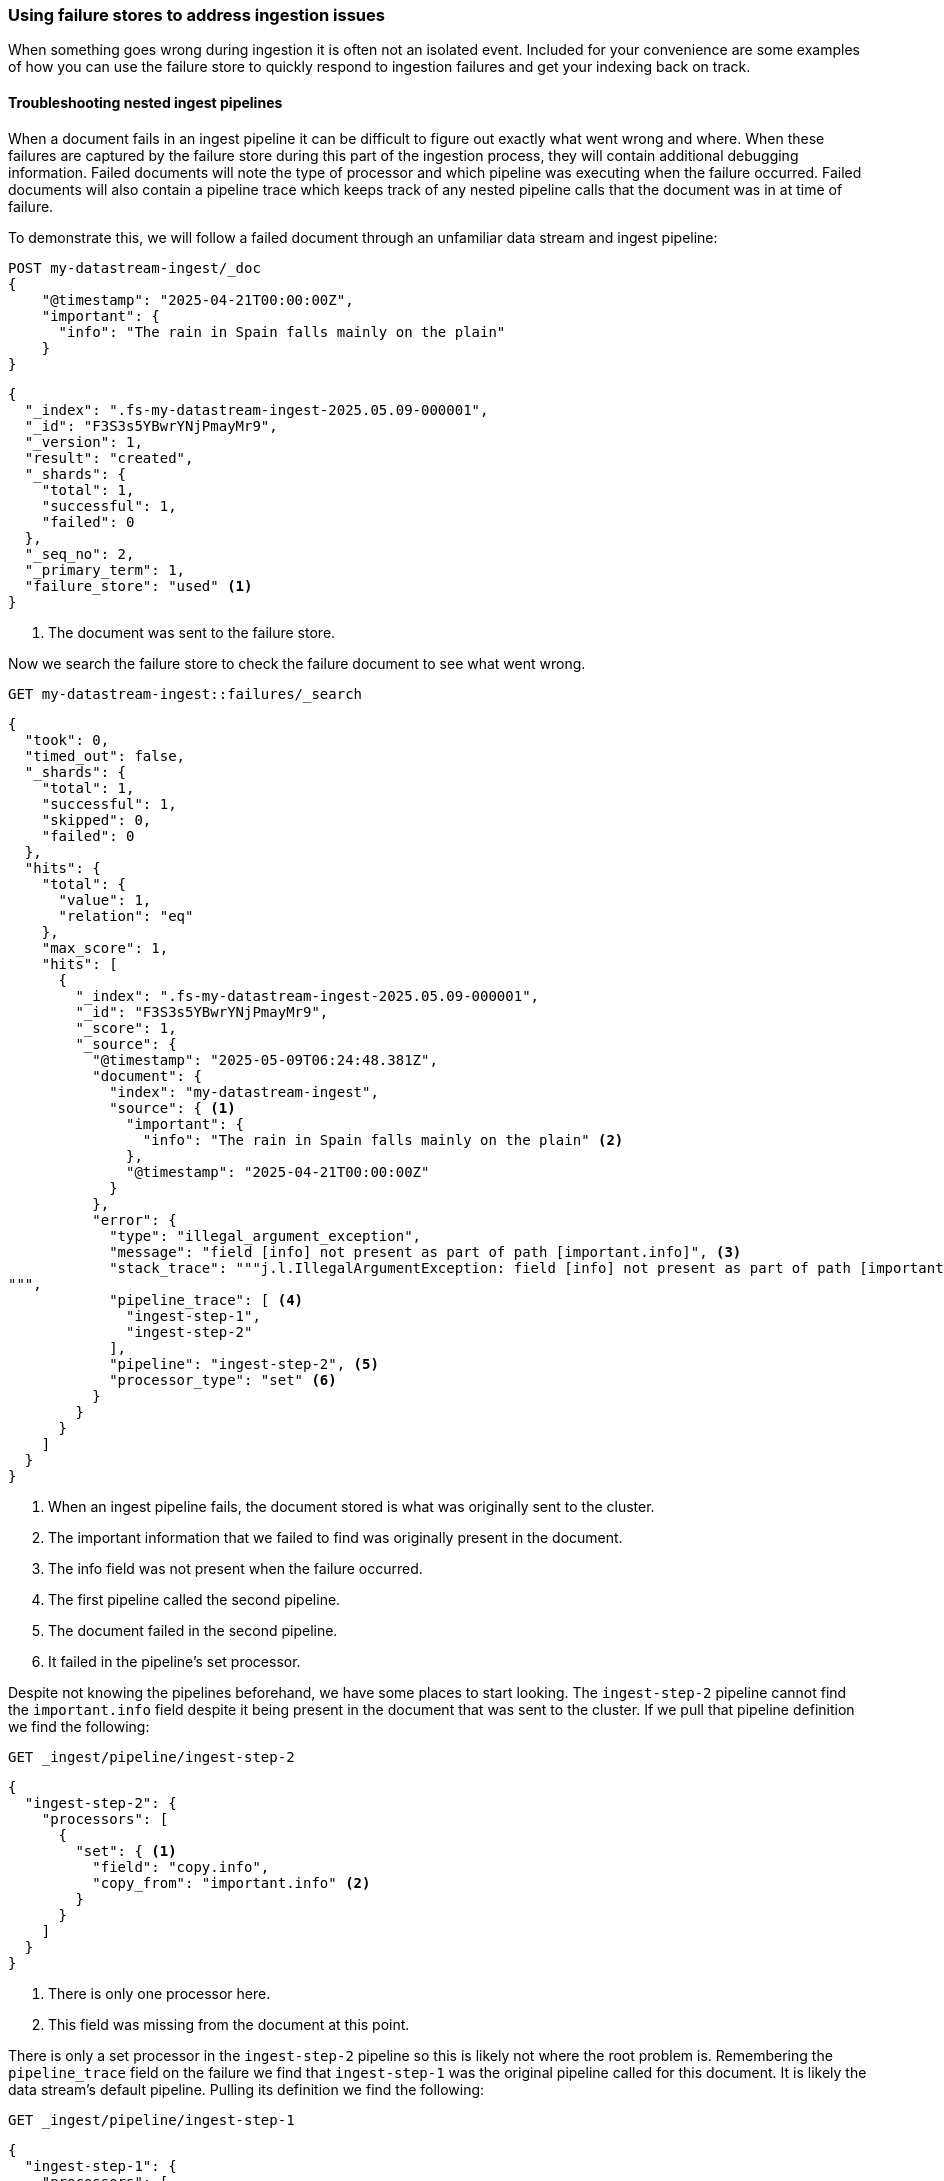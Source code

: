 [[failure-store-recipes]]
=== Using failure stores to address ingestion issues

When something goes wrong during ingestion it is often not an isolated event. Included for your convenience are some examples of how you can use the failure store to quickly respond to ingestion failures and get your indexing back on track.

[[failure-store-examples-nested-ingest-troubleshoot]]
==== Troubleshooting nested ingest pipelines
When a document fails in an ingest pipeline it can be difficult to figure out exactly what went wrong and where. When these failures are captured by the failure store during this part of the ingestion process, they will contain additional debugging information. Failed documents will note the type of processor and which pipeline was executing when the failure occurred. Failed documents will also contain a pipeline trace which keeps track of any nested pipeline calls that the document was in at time of failure.

To demonstrate this, we will follow a failed document through an unfamiliar data stream and ingest pipeline:

[source,console]
----
POST my-datastream-ingest/_doc
{
    "@timestamp": "2025-04-21T00:00:00Z",
    "important": {
      "info": "The rain in Spain falls mainly on the plain"
    }
}
----

[source,console-result]
----
{
  "_index": ".fs-my-datastream-ingest-2025.05.09-000001",
  "_id": "F3S3s5YBwrYNjPmayMr9",
  "_version": 1,
  "result": "created",
  "_shards": {
    "total": 1,
    "successful": 1,
    "failed": 0
  },
  "_seq_no": 2,
  "_primary_term": 1,
  "failure_store": "used" <1>
}
----
<1> The document was sent to the failure store.

Now we search the failure store to check the failure document to see what went wrong.

[source,console]
----
GET my-datastream-ingest::failures/_search
----

[source,console-result]
----
{
  "took": 0,
  "timed_out": false,
  "_shards": {
    "total": 1,
    "successful": 1,
    "skipped": 0,
    "failed": 0
  },
  "hits": {
    "total": {
      "value": 1,
      "relation": "eq"
    },
    "max_score": 1,
    "hits": [
      {
        "_index": ".fs-my-datastream-ingest-2025.05.09-000001",
        "_id": "F3S3s5YBwrYNjPmayMr9",
        "_score": 1,
        "_source": {
          "@timestamp": "2025-05-09T06:24:48.381Z",
          "document": {
            "index": "my-datastream-ingest",
            "source": { <1>
              "important": {
                "info": "The rain in Spain falls mainly on the plain" <2>
              },
              "@timestamp": "2025-04-21T00:00:00Z"
            }
          },
          "error": {
            "type": "illegal_argument_exception",
            "message": "field [info] not present as part of path [important.info]", <3>
            "stack_trace": """j.l.IllegalArgumentException: field [info] not present as part of path [important.info] at o.e.i.IngestDocument.getFieldValue(IngestDocument.java:202) at o.e.i.c.SetProcessor.execute(SetProcessor.java:86) ... 19 more
""",
            "pipeline_trace": [ <4>
              "ingest-step-1",
              "ingest-step-2"
            ],
            "pipeline": "ingest-step-2", <5>
            "processor_type": "set" <6>
          }
        }
      }
    ]
  }
}
----
<1> When an ingest pipeline fails, the document stored is what was originally sent to the cluster.
<2> The important information that we failed to find was originally present in the document.
<3> The info field was not present when the failure occurred.
<4> The first pipeline called the second pipeline.
<5> The document failed in the second pipeline.
<6> It failed in the pipeline's set processor.

Despite not knowing the pipelines beforehand, we have some places to start looking. The `ingest-step-2` pipeline cannot find the `important.info` field despite it being present in the document that was sent to the cluster. If we pull that pipeline definition we find the following:

[source,console]
----
GET _ingest/pipeline/ingest-step-2
----

[source,console-result]
----
{
  "ingest-step-2": {
    "processors": [
      {
        "set": { <1>
          "field": "copy.info",
          "copy_from": "important.info" <2>
        }
      }
    ]
  }
}
----
<1> There is only one processor here.
<2> This field was missing from the document at this point.

There is only a set processor in the `ingest-step-2` pipeline so this is likely not where the root problem is. Remembering the `pipeline_trace` field on the failure we find that `ingest-step-1` was the original pipeline called for this document. It is likely the data stream's default pipeline. Pulling its definition we find the following:

[source,console]
----
GET _ingest/pipeline/ingest-step-1
----

[source,console-result]
----
{
  "ingest-step-1": {
    "processors": [
      {
        "remove": {
          "field": "important.info" <1>
        }
      },
      {
        "pipeline": {
          "name": "ingest-step-2" <2>
        }
      }
    ]
  }
}
----
<1> A remove processor that is incorrectly removing our important field.
<2> The call to the second pipeline.

We find a remove processor in the first pipeline that is the root cause of the problem! The pipeline should be updated to not remove important data, or the downstream pipeline should be changed to not expect the important data to be always present.

[[failure-store-examples-complicated-ingest-troubleshoot]]
==== Troubleshooting complicated ingest pipelines

Ingest processors can be labeled with tags. These tags are user-provided information that names or describes the processor's purpose in the pipeline. When documents are redirected to the failure store due to a processor issue, they capture the tag from the processor in which the failure occurred, if it exists. Because of this behavior, it is a good practice to tag the processors in your pipeline so that the location of a failure can be identified quickly.

Here we have a needlessly complicated pipeline. It is made up of several set and remove processors. Beneficially, they are all tagged with descriptive names.

[source,console]
----
PUT _ingest/pipeline/complicated-processor
{
  "processors": [
    {
      "set": {
        "tag": "initialize counter",
        "field": "counter",
        "value": "1"
      }
    },
    {
      "set": {
        "tag": "copy counter to new",
        "field": "new_counter",
        "copy_from": "counter"
      }
    },
    {
      "remove": {
        "tag": "remove old counter",
        "field": "counter"
      }
    },
    {
      "set": {
        "tag": "transfer counter back",
        "field": "counter",
        "copy_from": "new_counter"
      }
    },
    {
      "remove": {
        "tag": "remove counter again",
        "field": "counter"
      }
    },
    {
      "set": {
        "tag": "copy to new counter again",
        "field": "new_counter",
        "copy_from": "counter"
      }
    }
  ]
}
----

We ingest some data and find that it was sent to the failure store.

[source,console]
----
POST my-datastream-ingest/_doc?pipeline=complicated-processor
{
    "@timestamp": "2025-04-21T00:00:00Z",
    "counter_name": "test"
}
----

[source,console-result]
----
{
  "_index": ".fs-my-datastream-ingest-2025.05.09-000001",
  "_id": "HnTJs5YBwrYNjPmaFcri",
  "_version": 1,
  "result": "created",
  "_shards": {
    "total": 1,
    "successful": 1,
    "failed": 0
  },
  "_seq_no": 1,
  "_primary_term": 1,
  "failure_store": "used"
}
----
On checking the failure, we can quickly identify the tagged processor that caused the problem.

[source,console]
----
GET my-datastream-ingest::failures/_search
----

[source,console-result]
----
{
  "took": 0,
  "timed_out": false,
  "_shards": {
    "total": 1,
    "successful": 1,
    "skipped": 0,
    "failed": 0
  },
  "hits": {
    "total": {
      "value": 1,
      "relation": "eq"
    },
    "max_score": 1,
    "hits": [
      {
        "_index": ".fs-my-datastream-ingest-2025.05.09-000001",
        "_id": "HnTJs5YBwrYNjPmaFcri",
        "_score": 1,
        "_source": {
          "@timestamp": "2025-05-09T06:41:24.775Z",
          "document": {
            "index": "my-datastream-ingest",
            "source": {
              "@timestamp": "2025-04-21T00:00:00Z",
              "counter_name": "test"
            }
          },
          "error": {
            "type": "illegal_argument_exception",
            "message": "field [counter] not present as part of path [counter]",
            "stack_trace": """j.l.IllegalArgumentException: field [counter] not present as part of path [counter] at o.e.i.IngestDocument.getFieldValue(IngestDocument.java:202) at o.e.i.c.SetProcessor.execute(SetProcessor.java:86) ... 14 more
""",
            "pipeline_trace": [
              "complicated-processor"
            ],
            "pipeline": "complicated-processor",
            "processor_type": "set", <1>
            "processor_tag": "copy to new counter again" <2>
          }
        }
      }
    ]
  }
}
----
<1> Helpful, but which set processor on the pipeline could it be?
<2> The tag of the exact processor that the document failed on.

Without tags in place it would not be as clear where in the pipeline the indexing problem occurred. Tags provide a unique identifier for a processor that can be quickly referenced in case of an ingest failure.

[[failure-store-examples-alerting]]
==== Alerting on failed ingestion

Since failure stores can be searched just like a normal data stream, we can use them as inputs to {kibana-ref}/alerting-getting-started.html[alerting rules] in {kib}. Here is a simple alerting example that is triggered when more than ten indexing failures have occurred in the last five minutes for a data stream:

===== Step 1: Create a failure store data view
If you want to use KQL or Lucene query types, you should first create a data view for your failure store data.
If you plan to use {esql} or the Query DSL query types, this step is not required.
Navigate to the data view page in Kibana and add a new data view. Set the index pattern to your failure store using the selector syntax.

image::images/data-streams/failure_store_alerting_create_data_view.png[create a data view using the failure store syntax in the index name]

===== Step 2: Create new rule
Navigate to Management / Alerts and Insights / Rules. Create a new rule. Choose the {es} query option.

image::images/data-streams/failure_store_alerting_create_rule.png[create a new alerting rule and select the elasticsearch query option]

===== Step 3: Pick your query type
Choose which query type you wish to use
For KQL/Lucene queries, reference the data view that contains your failure store.

image::images/data-streams/failure_store_alerting_kql.png[use the data view created in the previous step as the input to the kql query]

For Query DSL queries, use the `::failures` suffix on your data stream name.

image::images/data-streams/failure_store_alerting_dsl.png[use the ::failures suffix in the data stream name in the query dsl]

For {esql} queries, use the `::failures` suffix on your data stream name in the `FROM` command.

image::images/data-streams/failure_store_alerting_esql.png[use the ::failures suffix in the data stream name in the from command]

===== Step 4: Test
Configure schedule, actions, and details of the alert before saving the rule.

image::images/data-streams/failure_store_alerting_finish.png[complete the rule configuration and save it]

[[data-remediation]]
==== Data remediation
If you've encountered a long span of ingestion failures you may find that a sizeable gap of events has appeared in your data stream. If the failure store is enabled, the documents that should fill those gaps would be tucked away in the data stream's failure store. Because failure stores are made up of regular indices and the failure documents contain the document source that failed, the failure documents can often times be replayed into your production data streams.

[WARNING]
====
Care should be taken when replaying data into a data stream from a failure store. Any failures during the replay process may generate new failures in the failure store which can duplicate and obscure the original events.
====
We recommend a few best practices for remediating failure data.

* *Separate your failures beforehand.* As described in the previous <<use-failure-store-document-source,failure document source>> section, failure documents are structured differently depending on when the document failed during ingestion. We recommend to separate documents by ingest pipeline failures and indexing failures at minimum. Ingest pipeline failures often need to have the original pipeline re-run, while index failures should skip any pipelines. Further separating failures by index or specific failure type may also be beneficial.
* *Perform a failure store rollover.* Consider <<manage-failure-store-rollover,rolling over the failure store>> before attempting to remediate failures. This will create a new failure index that will collect any new failures during the remediation process.
* *Use an ingest pipeline to convert failure documents back into their original document.* Failure documents store failure information along with the document that failed ingestion. The first step for remediating documents should be to use an ingest pipeline to extract the original source from the failure document and then discard any other information about the failure.
* *Simulate first to avoid repeat failures.* If you must run a pipeline as part of your remediation process, it is best to simulate the pipeline against the failure first. This will catch any unforeseen issues that may fail the document a second time. Remember, ingest pipeline failures will capture the document before an ingest pipeline is applied to it, which can further complicate remediation when a failure document becomes nested inside a new failure. The easiest way to simulate these changes is via the https://www.elastic.co/docs/api/doc/elasticsearch/operation/operation-ingest-simulate[pipeline simulate API] or the https://www.elastic.co/docs/api/doc/elasticsearch/operation/operation-simulate-ingest[simulate ingest API].

===== Remediating ingest node failures [[failure-store-examples-remediation-ingest]]
Failures that occurred during ingest processing will be stored as they were before any pipelines were run. To replay the document into the data stream, you will need to re-run any applicable pipelines for the document.

====== Step 1: Separate out which failures to replay
Start off by constructing a query that can be used to consistently identify which failures will be remediated.

[source,console]
----
POST my-datastream-ingest-example::failures/_search
{
  "query": {
    "bool": {
      "must": [
        {
          "exists": { <1> 
            "field": "error.pipeline"
          }
        },
        {
          "match": { <2>
            "document.index": "my-datastream-ingest-example"
          }
        },
        {
          "match": { <3>
            "error.type": "illegal_argument_exception"
          }
        },
        {
          "range": { <4>
            "@timestamp": {
              "gt": "2025-05-01T00:00:00Z",
              "lte": "2025-05-02T00:00:00Z"
            }
          }
        }
      ]
    }
  }
}
----
<1> Require the `error.pipeline` field to exist. This filters to ingest pipeline failures only.
<2> Filter on the data stream name to remediate documents headed for a specific index.
<3> Further narrow which kind of failure you are attempting to remediate. In this example we are targeting a specific type of error.
<4> Filter on timestamp to only retrieve failures before a certain point in time. This provides a stable set of documents.

Take note of the documents that are returned. We can use these to simulate that our remediation logic makes sense.

[source,console-result]
----
{
  "took": 14,
  "timed_out": false,
  "_shards": {
    "total": 2,
    "successful": 2,
    "skipped": 0,
    "failed": 0
  },
  "hits": {
    "total": {
      "value": 1,
      "relation": "eq"
    },
    "max_score": 2.575364,
    "hits": [
      {
        "_index": ".fs-my-datastream-ingest-example-2025.05.16-000001",
        "_id": "cOnR2ZYByIwDXH-g6GpR",
        "_score": 2.575364,
        "_source": {
          "@timestamp": "2025-05-01T15:58:53.522Z", <1>
          "document": {
            "index": "my-datastream-ingest-example",
            "source": {
              "@timestamp": "2025-05-01T00:00:00Z",
              "data": {
                "counter": 42 <2>
              }
            }
          },
          "error": {
            "type": "illegal_argument_exception",
            "message": "field [id] not present as part of path [data.id]", <3>
            "stack_trace": """j.l.IllegalArgumentException: field [id] not present as part of path [data.id] at o.e.i.IngestDocument.getFieldValue(IngestDocument.java:202) at o.e.i.c.SetProcessor.execute(SetProcessor.java:86) ... 14 more
""",
            "pipeline_trace": [
              "my-datastream-default-pipeline"
            ],
            "pipeline": "my-datastream-default-pipeline", <4>
            "processor_type": "set"
          }
        }
      }
    ]
  }
}
----
<1> This document is what we'll use for our simulations.
<2> It had a counter value.
<3> The document was missing a required field.
<4> The document failed in the `my-data-stream-default-pipeline`.

====== Step 2: Fix the original problem
Because ingest pipeline failures need to be reprocessed by their original pipelines, any problems with those pipelines should be fixed before remediating failures. Investigating the pipeline mentioned in the example above shows that there is a processor that expects a field to be present that is not always present.

[source,console-result]
----
{
  "my-datastream-default-pipeline": {
    "processors": [
      {
        "set": { <1>
          "field": "identifier",
          "copy_from": "data.id"
        }
      }
    ]
  }
}
----
<1> The `data.id` field is expected to be present. If it isn't present this pipeline will fail.

Fixing a failure's root cause is often a bespoke process. In this example, instead of discarding the data, we will make this identifier field optional.

[source,console]
----
PUT _ingest/pipeline/my-datastream-default-pipeline
{
  "processors": [
    {
      "set": {
        "field": "identifier",
        "copy_from": "data.id",
        "if": "ctx.data?.id != null" <1>
      }
    }
  ]
}
----
<1> Conditionally run the processor only if the field exists.

====== Step 3: Create a pipeline to convert failure documents
We must convert our failure documents back into their original forms and send them off to be reprocessed. We will create a pipeline to do this:

[source,console]
----
PUT _ingest/pipeline/my-datastream-remediation-pipeline
{
  "processors": [
    {
      "script": {
        "lang": "painless",
        "source": """
          ctx._index = ctx.document.index; <1>
          ctx._routing = ctx.document.routing;
          def s = ctx.document.source; <2>
          ctx.remove("error"); <3>
          ctx.remove("document"); <4>
          for (e in s.entrySet()) { <5>
            ctx[e.key] = e.value;
          }"""
      }
    },
    {
      "reroute": { <6>
        "destination": "my-datastream-ingest-example"
      }
    }
  ]
}
----
<1> Copy the original index name from the failure document over into the document's metadata. If you use custom document routing, copy that over too.
<2> Capture the source of the original document.
<3> Discard the `error` field since it won't be needed for the remediation.
<4> Also discard the `document` field.
<5> We extract all the fields from the original document's source back to the root of the document.
<6> Since the pipeline that failed was the default pipeline on `my-datastream-ingest-example`, we will use the `reroute` processor to send any remediated documents to that data stream's default pipeline again to be reprocessed.

====== Step 4: Test your pipelines
Before sending data off to be reindexed, be sure to test the pipelines in question with an example document to make sure they work. First, test to make sure the resulting document from the remediation pipeline is shaped how you expect. We can use the https://www.elastic.co/docs/api/doc/elasticsearch/operation/operation-ingest-simulate[simulate pipeline API] for this.

[source,console]
----
POST _ingest/pipeline/_simulate
{
  "pipeline": { <1>
    "processors": [
      {
        "script": {
          "lang": "painless",
          "source": """
            ctx._index = ctx.document.index;
            ctx._routing = ctx.document.routing;
            def s = ctx.document.source;
            ctx.remove("error");
            ctx.remove("document");
            for (e in s.entrySet()) {
              ctx[e.key] = e.value;
            }"""
        }
      },
      {
        "reroute": {
          "destination": "my-datastream-ingest-example"
        }
      }
    ]
  },
  "docs": [ <2>
    {
      "_index": ".fs-my-datastream-ingest-example-2025.05.16-000001",
      "_id": "cOnR2ZYByIwDXH-g6GpR",
      "_source": {
        "@timestamp": "2025-05-01T15:58:53.522Z",
        "document": {
          "index": "my-datastream-ingest-example",
          "source": {
            "@timestamp": "2025-05-01T00:00:00Z",
            "data": {
              "counter": 42
            }
          }
        },
        "error": {
          "type": "illegal_argument_exception",
          "message": "field [id] not present as part of path [data.id]",
          "stack_trace": """j.l.IllegalArgumentException: field [id] not present as part of path [data.id] at o.e.i.IngestDocument.getFieldValue(IngestDocument.java:202) at o.e.i.c.SetProcessor.execute(SetProcessor.java:86) ... 14 more
""",
          "pipeline_trace": [
            "my-datastream-default-pipeline"
          ],
          "pipeline": "my-datastream-default-pipeline",
          "processor_type": "set"
        }
      }
    }
  ]
}
----
<1> The contents of the remediation pipeline written in the previous step.
<2> The contents of an example failure document we identified in the previous steps.

[source,console-result]
----
{
  "docs": [
    {
      "doc": {
        "_index": "my-datastream-ingest-example", <1>
        "_version": "-3",
        "_id": "cOnR2ZYByIwDXH-g6GpR", <2>
        "_source": { <3>
          "data": {
            "counter": 42
          },
          "@timestamp": "2025-05-01T00:00:00Z"
        },
        "_ingest": {
          "timestamp": "2025-05-01T20:58:03.566210529Z"
        }
      }
    }
  ]
}
----
<1> The index has been updated via the reroute processor.
<2> The document ID has stayed the same.
<3> The source should cleanly match the contents of the original document.

Now that the remediation pipeline has been tested, be sure to test the end-to-end ingestion to verify that no further problems will arise. To do this, we will use the https://www.elastic.co/docs/api/doc/elasticsearch/operation/operation-simulate-ingest[simulate ingestion API] to test multiple pipeline executions.

[source,console]
----
POST _ingest/_simulate?pipeline=my-datastream-remediation-pipeline <1>
{
  "pipeline_substitutions": {
    "my-datastream-remediation-pipeline": { <2>
      "processors": [
        {
          "script": {
            "lang": "painless",
            "source": """
              ctx._index = ctx.document.index;
              ctx._routing = ctx.document.routing;
              def s = ctx.document.source;
              ctx.remove("error");
              ctx.remove("document");
              for (e in s.entrySet()) {
                ctx[e.key] = e.value;
              }"""
          }
        },
        {
          "reroute": {
            "destination": "my-datastream-ingest-example"
          }
        }
      ]
    }
  },
  "docs": [ <3>
    {
      "_index": ".fs-my-datastream-ingest-example-2025.05.16-000001",
      "_id": "cOnR2ZYByIwDXH-g6GpR",
      "_source": {
        "@timestamp": "2025-05-01T15:58:53.522Z",
        "document": {
          "index": "my-datastream-ingest-example",
          "source": {
            "@timestamp": "2025-05-01T00:00:00Z",
            "data": {
              "counter": 42
            }
          }
        },
        "error": {
          "type": "illegal_argument_exception",
          "message": "field [id] not present as part of path [data.id]",
          "stack_trace": """j.l.IllegalArgumentException: field [id] not present as part of path [data.id] at o.e.i.IngestDocument.getFieldValue(IngestDocument.java:202) at o.e.i.c.SetProcessor.execute(SetProcessor.java:86) ... 14 more
""",
          "pipeline_trace": [
            "my-datastream-default-pipeline"
          ],
          "pipeline": "my-datastream-default-pipeline",
          "processor_type": "set"
        }
      }
    }
  ]
}
----
<1> Set the pipeline to be the remediation pipeline name, otherwise the default pipeline for the document's index is used.
<2> The contents of the remediation pipeline in previous steps.
<3> The contents of the previously identified example failure document.

[source,console-result]
----
{
  "docs": [
    {
      "doc": {
        "_id": "cOnR2ZYByIwDXH-g6GpR",
        "_index": "my-datastream-ingest-example", <1>
        "_version": -3,
        "_source": { <2>
          "@timestamp": "2025-05-01T00:00:00Z",
          "data": {
            "counter": 42
          }
        },
        "executed_pipelines": [ <3>
          "my-datastream-remediation-pipeline",
          "my-datastream-default-pipeline"
        ]
      }
    }
  ]
}
----
<1> The index name has been updated.
<2> The source is as expected after the default pipeline has run.
<3> Ensure that both the new remediation pipeline and the original default pipeline have successfully run.

====== Step 5: Reindex the failure documents
Combine the remediation pipeline with the failure store query together in a https://www.elastic.co/docs/api/doc/elasticsearch/operation/operation-reindex[reindex operation] to replay the failures.

[source,console]
----
POST _reindex
{
  "source": {
    "index": "my-datastream-ingest-example::failures", <1>
    "query": {
      "bool": { <2>
        "must": [
          {
            "exists": {
              "field": "error.pipeline"
            }
          },
          {
            "match": {
              "document.index": "my-datastream-ingest-example"
            }
          },
          {
            "match": {
              "error.type": "illegal_argument_exception"
            }
          },
          {
            "range": {
              "@timestamp": {
                "gt": "2025-05-01T00:00:00Z",
                "lte": "2025-05-17T00:00:00Z"
              }
            }
          }
        ]
      }
    }
  },
  "dest": {
    "index": "my-datastream-ingest-example", <3>
    "op_type": "create",
    "pipeline": "my-datastream-remediation-pipeline" <4>
  }
}
----
<1> Read from the failure store.
<2> Only reindex failure documents that match the ones we are replaying.
<3> Set the destination to the data stream the failures originally were sent to.
<4> Replace the pipeline with the remediation pipeline.

[source,console-result]
----
{
  "took": 469,
  "timed_out": false,
  "total": 1,
  "updated": 0,
  "created": 1, <1>
  "deleted": 0,
  "batches": 1,
  "version_conflicts": 0,
  "noops": 0,
  "retries": {
    "bulk": 0,
    "search": 0
  },
  "throttled_millis": 0,
  "requests_per_second": -1,
  "throttled_until_millis": 0,
  "failures": []
}
----
<1> The failures have been remediated.

[NOTE]
====
Since the failure store is enabled on this data stream, it would be wise to check it for any further failures from the reindexing process. Failures that happen at this point in the process may end up as nested failures in the failure store. Remediating nested failures can quickly become a hassle as the original document gets nested multiple levels deep in the failure document. For this reason, it is suggested to remediate data during a quiet period when no other failures are likely to arise. Furthermore, rolling over the failure store before executing the remediation would allow easier discarding of any new nested failures and only operate on the original failure documents.
====

Once any failures have been remediated, you may wish to purge the failures from the failure store to clear up space and to avoid warnings about failed data that has already been replayed. Otherwise, your failures will stay available until the maximum failure store retention should you need to reference them.

[[failure-store-examples-remediation-mapping]]
===== Remediating mapping and shard failures

As described in the previous <<use-failure-store-document-source,failure document source>> section, failures that occur due to a mapping or indexing issue will be stored as they were after any pipelines had executed. This means that to replay the document into the data stream, you will need to make sure to skip any pipelines that have already run.

[TIP]
====
You can greatly simplify this remediation process by writing any ingest pipelines to be idempotent. In that case, any document that has already been processed that passes through a pipeline again would be unchanged.
====

====== Step 1: Separate out which failures to replay

Start by constructing a query that can be used to consistently identify which failures will be remediated.

[source,console]
----
POST my-datastream-indexing-example::failures/_search
{
  "query": {
    "bool": {
      "must_not": [
        {
          "exists": { <1>
            "field": "error.pipeline"
          }
        }
      ],
      "must": [
        {
          "match": { <2>
            "document.index": "my-datastream-indexing-example"
          }
        },
        {
          "match": { <3>
            "error.type": "document_parsing_exception"
          }
        },
        {
          "range": { <4>
            "@timestamp": {
              "gt": "2025-05-01T00:00:00Z",
              "lte": "2025-05-02T00:00:00Z"
            }
          }
        }
      ]
    }
  }
}
----
<1> Require the `error.pipeline` field to not exist. This filters out any ingest pipeline failures, and only returns indexing failures.
<2> Filter on the data stream name to remediate documents headed for a specific index.
<3> Further narrow which kind of failure you are attempting to remediate. In this example we are targeting a specific type of error.
<4> Filter on timestamp to only retrieve failures before a certain point in time. This provides a stable set of documents.

Take note of the documents that are returned. We can use these to simulate that our remediation logic makes sense.

[source,console-result]
----
{
  "took": 1,
  "timed_out": false,
  "_shards": {
    "total": 1,
    "successful": 1,
    "skipped": 0,
    "failed": 0
  },
  "hits": {
    "total": {
      "value": 1,
      "relation": "eq"
    },
    "max_score": 1.5753641,
    "hits": [
      {
        "_index": ".fs-my-datastream-indexing-example-2025.05.16-000002",
        "_id": "_lA-GJcBHLe506UUGL0I",
        "_score": 1.5753641,
        "_source": { <1>
          "@timestamp": "2025-05-02T18:53:31.153Z",
          "document": {
            "id": "_VA-GJcBHLe506UUFL2i",
            "index": "my-datastream-indexing-example",
            "source": {
              "processed": true, <2>
              "data": {
                "counter": 37
              }
            }
          },
          "error": {
            "type": "document_parsing_exception", <3>
            "message": "[1:40] failed to parse: data stream timestamp field [@timestamp] is missing",
            "stack_trace": """o.e.i.m.DocumentParsingException: [1:40] failed to parse: data stream timestamp field [@timestamp] is missing at o.e.i.m.DocumentParser.wrapInDocumentParsingException(DocumentParser.java:265) at o.e.i.m.DocumentParser.internalParseDocument(DocumentParser.java:162) ... 19 more
Caused by: j.l.IllegalArgumentException: data stream timestamp field [@timestamp] is missing at o.e.i.m.DataStreamTimestampFieldMapper.extractTimestampValue(DataStreamTimestampFieldMapper.java:210) at o.e.i.m.DataStreamTimestampFieldMapper.postParse(DataStreamTimestampFieldMapper.java:223) ... 20 more
"""
          }
        }
      }
    ]
  }
}
----
<1> This document is what we'll use for our simulations.
<2> The document was missing a required `@timestamp` field.
<3> The document failed with a `document_parsing_exception` because of the missing timestamp.

====== Step 2: Fix the original problem
There are a broad set of possible indexing failures. Most of these problems stem from incorrect values for a particular mapping. Sometimes a large number of new fields are dynamically mapped and the maximum number of mapping fields is reached, so no more can be added. In our example above, the document being indexed is missing a required timestamp.

These problems can occur in a number of places: Data sent from a client may be incomplete, ingest pipelines may not be producing the correct result, or the index mapping may need to be updated to account for changes in data.

Once all clients and pipelines are producing complete and correct documents, and your mappings are correctly configured for your incoming data, proceed with the remediation.

====== Step 3: Create a pipeline to convert failure documents
We must convert our failure documents back into their original forms and send them off to be reprocessed. We will create a pipeline to do this. Since the example failure was due to not having a timestamp on the document, we will simply use the timestamp at the time of failure for the document since the original timestamp is missing. This solution assumes that the documents we are remediating were created very closely to when the failure occurred. Your remediation process may need adjustments if this is not applicable for you.

[source,console]
----
PUT _ingest/pipeline/my-datastream-remediation-pipeline
{
  "processors": [
    {
      "script": {
      "lang": "painless",
      "source": """
          ctx._index = ctx.document.index; <1>
          ctx._routing = ctx.document.routing;
          def s = ctx.document.source; <2>
          ctx.remove("error"); <3>
          ctx.remove("document"); <4>
          for (e in s.entrySet()) { <5>
            ctx[e.key] = e.value;
          }"""
      }
    }
  ]
}
----
<1> Copy the original index name from the failure document over into the document's metadata. If you use custom document routing, copy that over too.
<2> Capture the source of the original document.
<3> Discard the `error` field since it won't be needed for the remediation.
<4> Also discard the `document` field.
<5> We extract all the fields from the original document's source back to the root of the document. The `@timestamp` field is not overwritten and thus will be present in the final document.

[IMPORTANT]
====
Remember that a document that has failed during indexing has already been processed by the ingest processor! It shouldn't need to be processed again unless you made changes to your pipeline to fix the original problem. Make sure that any fixes applied to the ingest pipeline are reflected in the pipeline logic here.
====

====== Step 4: Test your pipeline

Before sending data off to be reindexed, be sure to test the remedial pipeline with an example document to make sure it works. Most importantly, make sure the resulting document from the remediation pipeline is shaped how you expect. We can use the https://www.elastic.co/docs/api/doc/elasticsearch/operation/operation-ingest-simulate[simulate pipeline API] for this.

[source,console]
----
POST _ingest/pipeline/_simulate
{
  "pipeline": { <1>
    "processors": [
      {
        "script": {
        "lang": "painless",
        "source": """
            ctx._index = ctx.document.index;
            ctx._routing = ctx.document.routing;
            def s = ctx.document.source;
            ctx.remove("error");
            ctx.remove("document");
            for (e in s.entrySet()) {
              ctx[e.key] = e.value;
            }"""
        }
      }
    ]
  },
  "docs": [ <2>
    {
        "_index": ".fs-my-datastream-indexing-example-2025.05.16-000002",
        "_id": "_lA-GJcBHLe506UUGL0I",
        "_score": 1.5753641,
        "_source": {
          "@timestamp": "2025-05-02T18:53:31.153Z",
          "document": {
            "id": "_VA-GJcBHLe506UUFL2i",
            "index": "my-datastream-indexing-example",
            "source": {
              "processed": true,
              "data": {
                "counter": 37
              }
            }
          },
          "error": {
            "type": "document_parsing_exception",
            "message": "[1:40] failed to parse: data stream timestamp field [@timestamp] is missing",
            "stack_trace": """o.e.i.m.DocumentParsingException: [1:40] failed to parse: data stream timestamp field [@timestamp] is missing at o.e.i.m.DocumentParser.wrapInDocumentParsingException(DocumentParser.java:265) at o.e.i.m.DocumentParser.internalParseDocument(DocumentParser.java:162) ... 19 more
Caused by: j.l.IllegalArgumentException: data stream timestamp field [@timestamp] is missing at o.e.i.m.DataStreamTimestampFieldMapper.extractTimestampValue(DataStreamTimestampFieldMapper.java:210) at o.e.i.m.DataStreamTimestampFieldMapper.postParse(DataStreamTimestampFieldMapper.java:223) ... 20 more
"""
          }
        }
      }
  ]
}
----
<1> The contents of the remediation pipeline written in the previous step.
<2> The contents of an example failure document we identified in the previous steps.

[source,console-result]
----
{
  "docs": [
    {
      "doc": {
        "_index": "my-datastream-indexing-example", <1>
        "_version": "-3",
        "_id": "_lA-GJcBHLe506UUGL0I",
        "_source": { <2>
          "processed": true,
          "@timestamp": "2025-05-28T18:53:31.153Z", <3>
          "data": {
            "counter": 37
          }
        },
        "_ingest": {
          "timestamp": "2025-05-28T19:14:50.457560845Z"
        }
      }
    }
  ]
}
----
<1> The index has been updated via the script processor.
<2> The source should reflect any fixes and match the expected document shape for the final index.
<3> In this example case, we find that the failure timestamp has stayed in the source.

====== Step 5: Reindex the failure documents

Combine the remediation pipeline with the failure store query together in a https://www.elastic.co/docs/api/doc/elasticsearch/operation/operation-reindex[reindex operation] to replay the failures.

[source,console]
----
POST _reindex
{
  "source": {
    "index": "my-datastream-indexing-example::failures", <1>
    "query": {
      "bool": { <2>
        "must_not": [
          {
            "exists": {
              "field": "error.pipeline"
            }
          }
        ],
        "must": [
          {
            "match": {
              "document.index": "my-datastream-indexing-example"
            }
          },
          {
            "match": {
              "error.type": "document_parsing_exception"
            }
          },
          {
            "range": {
              "@timestamp": {
                "gt": "2025-05-01T00:00:00Z",
                "lte": "2025-05-28T19:00:00Z"
              }
            }
          }
        ]
      }
    }
  },
  "dest": {
    "index": "my-datastream-indexing-example", <3>
    "op_type": "create",
    "pipeline": "my-datastream-remediation-pipeline" <4>
  }
}
----
<1> Read from the failure store.
<2> Only reindex failure documents that match the ones we are replaying.
<3> Set the destination to the data stream the failures originally were sent to. The remediation pipeline in the example updates the index to be the correct one, but a destination is still required.
<4> Replace the original pipeline with the remediation pipeline. This will keep any default pipelines from running.

[source,console-result]
----
{
  "took": 469,
  "timed_out": false,
  "total": 1,
  "updated": 0,
  "created": 1, <1>
  "deleted": 0,
  "batches": 1,
  "version_conflicts": 0,
  "noops": 0,
  "retries": {
    "bulk": 0,
    "search": 0
  },
  "throttled_millis": 0,
  "requests_per_second": -1,
  "throttled_until_millis": 0,
  "failures": []
}
----
<1> The failures have been remediated.

[TIP]
====
Since the failure store is enabled on this data stream, it would be wise to check it for any further failures from the reindexing process. Failures that happen at this point in the process may end up as nested failures in the failure store. Remediating nested failures can quickly become a hassle as the original document gets nested multiple levels deep in the failure document. For this reason, it is suggested to remediate data during a quiet period where no other failures will arise. Furthermore, rolling over the failure store before executing the remediation would allow easier discarding of any new nested failures and only operate on the original failure documents.
====

Once any failures have been remediated, you may wish to purge the failures from the failure store to clear up space and to avoid warnings about failed data that has already been replayed. Otherwise, your failures will stay available until the maximum failure store retention should you need to reference them.
